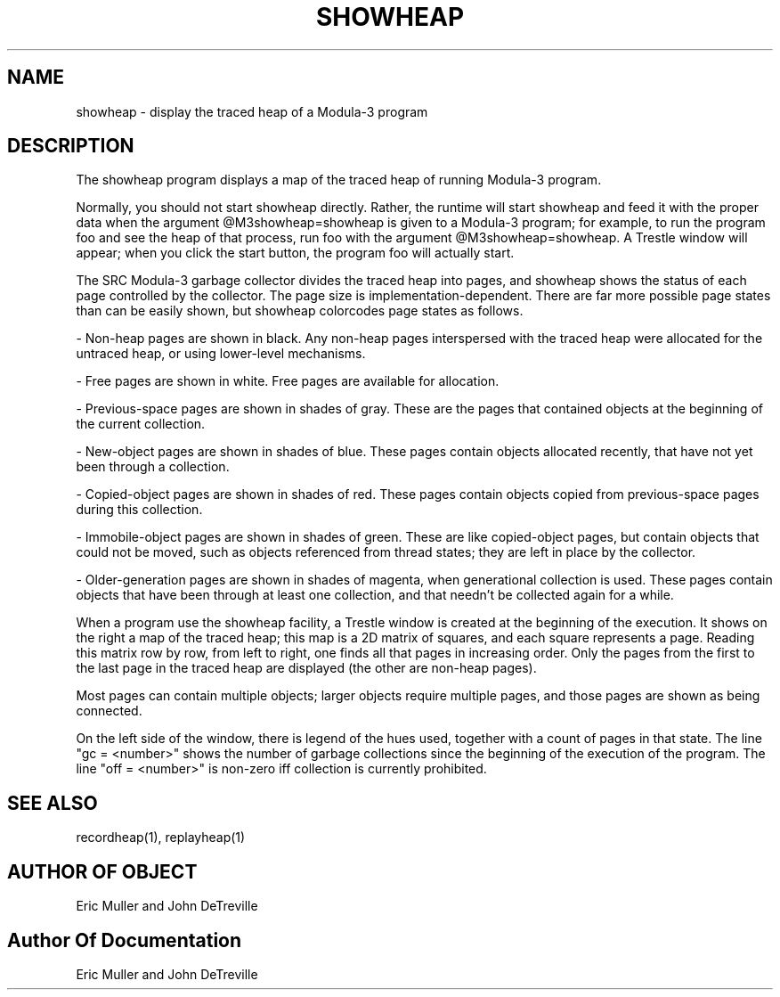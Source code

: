 .\" Copyright (C) 1989, Digital Equipment Corporation
.\" All rights reserved.
.\" See the file COPYRIGHT for a full description.
.\"
.nh
.TH SHOWHEAP 1
.SH NAME
showheap \- display the traced heap of a Modula-3 program

.SH DESCRIPTION

The showheap program displays a map of the traced heap of running
Modula-3 program.

Normally, you should not start showheap directly.  Rather, the runtime
will start showheap and feed it with the proper data when the argument
@M3showheap=showheap is given to a Modula-3 program; for example, to
run the program foo and see the heap of that process, run foo with the
argument @M3showheap=showheap.  A Trestle window will appear; when you
click the start button, the program foo will actually start.

The SRC Modula-3 garbage collector divides the traced heap into pages,
and showheap shows the status of each page controlled by the
collector.  The page size is implementation-dependent.  There are far
more possible page states than can be easily shown, but showheap
colorcodes page states as follows.

- Non-heap pages are shown in black.  Any non-heap pages interspersed
with the traced heap were allocated for the untraced heap, or using
lower-level mechanisms.

- Free pages are shown in white.  Free pages are available for
allocation.

- Previous-space pages are shown in shades of gray.  These are the
pages that contained objects at the beginning of the current
collection.

- New-object pages are shown in shades of blue.  These pages contain
objects allocated recently, that have not yet been through a
collection.

- Copied-object pages are shown in shades of red. These pages contain
objects copied from previous-space pages during this collection.

- Immobile-object pages are shown in shades of green.  These are like
copied-object pages, but contain objects that could not be moved, such
as objects referenced from thread states; they are left in place by
the collector.

- Older-generation pages are shown in shades of magenta, when
generational collection is used.  These pages contain objects that
have been through at least one collection, and that needn't be
collected again for a while.

When a program use the showheap facility, a Trestle window is created
at the beginning of the execution.  It shows on the right a map of the
traced heap; this map is a 2D matrix of squares, and each square
represents a page.  Reading this matrix row by row, from left to
right, one finds all that pages in increasing order.  Only the pages
from the first to the last page in the traced heap are displayed (the
other are non-heap pages).

Most pages can contain multiple objects; larger objects require
multiple pages, and those pages are shown as being connected.

On the left side of the window, there is legend of the hues used,
together with a count of pages in that state.  The line "gc =
<number>" shows the number of garbage collections since the beginning
of the execution of the program.  The line "off = <number>" is
non-zero iff collection is currently prohibited.

.SH SEE ALSO
recordheap(1), replayheap(1)

.SH AUTHOR OF OBJECT
Eric Muller and John DeTreville

.SH Author Of Documentation
Eric Muller and John DeTreville
